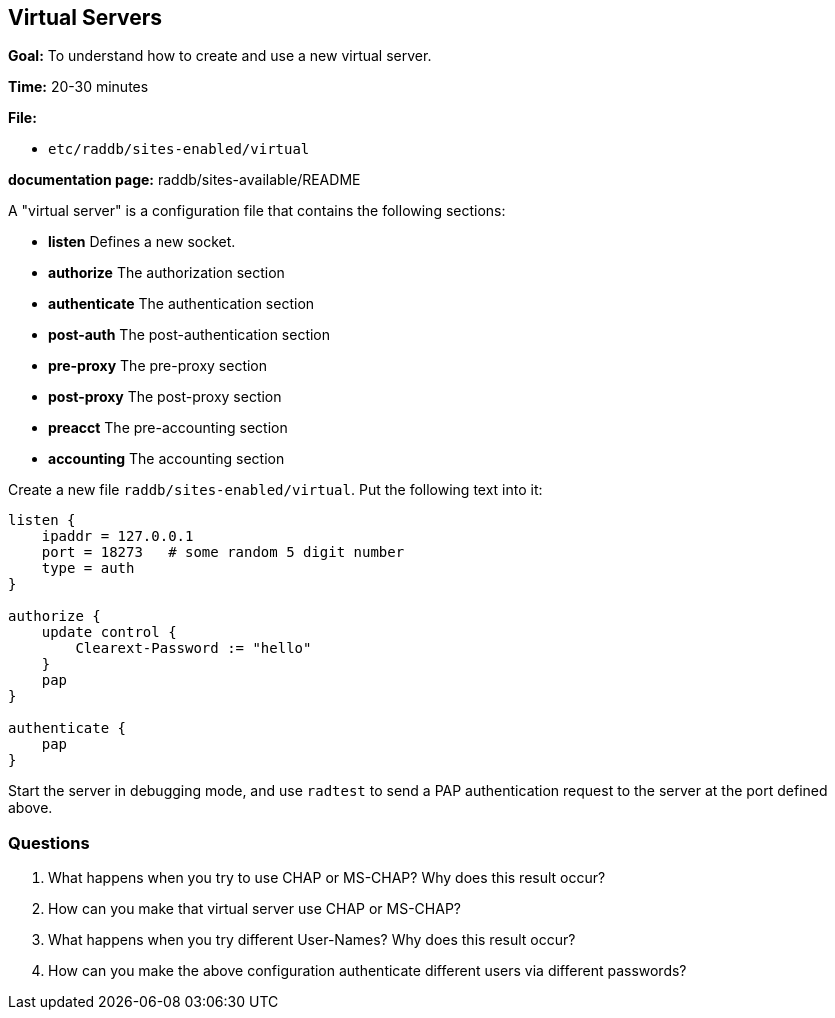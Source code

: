 [[virtual]]
Virtual Servers
---------------

*Goal:* To understand how to create and use a new virtual server.

*Time:* 20-30 minutes

*File:*

- `etc/raddb/sites-enabled/virtual`

*documentation page:* raddb/sites-available/README

A "virtual server" is a configuration file that contains the
following sections:

- *listen* Defines a new socket.
- *authorize* The authorization section
- *authenticate* The authentication section
- *post-auth* The post-authentication section
- *pre-proxy* The pre-proxy section
- *post-proxy* The post-proxy section
- *preacct* The pre-accounting section
- *accounting* The accounting section

Create a new file `raddb/sites-enabled/virtual`. Put the following text
into it:

-----------------------------------------------
listen {
    ipaddr = 127.0.0.1
    port = 18273   # some random 5 digit number
    type = auth
}

authorize {
    update control {
        Clearext-Password := "hello"
    }
    pap
}

authenticate {
    pap
}
-----------------------------------------------

Start the server in debugging mode, and use `radtest` to send a PAP
authentication request to the server at the port defined above.

[[virtual-questions]]
Questions
~~~~~~~~~

1.  What happens when you try to use CHAP or MS-CHAP? Why does this result occur?
2.  How can you make that virtual server use CHAP or MS-CHAP?
3.  What happens when you try different User-Names? Why does this result occur?
4.  How can you make the above configuration authenticate different
users via different passwords?

